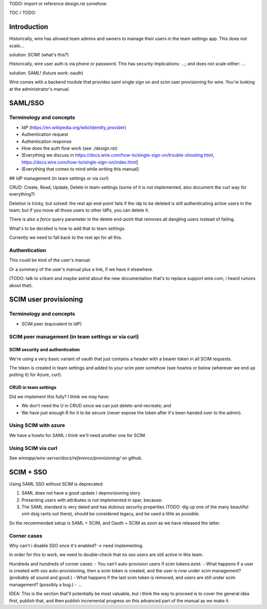 
TODO: import or reference design.rst somehow.

TOC / TODO:

Introduction
============

Historically, wire has allowed team admins and owners to manage their users in the team settings app.  This does not scale...

solution: SCIM!  (what's this?)

Historically, wire user auth is via phone or password.  This has security implications: ...; and does not scale either: ...

solution: SAML!  (future work: oauth)

Wire comes with a backend module that provides saml single sign on and scim user provisioning for wire.  You're looking at the administrator's manual.


SAML/SSO 
========

Terminology and concepts
------------------------

- IdP (https://en.wikipedia.org/wiki/Identity_provider)
- Authentication request
- Authentication response
- How does the auth flow work (see ./design.rst)
- [Everything we discuss in https://docs.wire.com/how-to/single-sign-on/trouble-shooting.html, https://docs.wire.com/how-to/single-sign-on/index.html]
- [Everything that comes to mind while writing this manual]

## IdP management (in team settings or via curl)

CRUD: Create, Read, Update, Delete in team-settings (some of it is not
implemented, also document the curl way for everything?)

Deletion is tricky, but solved: the rest api end-point fails if the idp to be deleted is still authenticating active users in the team; but if you move all those users to other IdPs, you can delete it.  

There is also a `force` query parameter in the delete end-point that removes all dangling users instead of failing.  

What's to be decided is how to add that to team settings. 

Currently we need to fall back to the rest api for all this.


Authentication
--------------

This could be kind of the user's manual.

Or a summary of the user's manual plus a link, if we have it elsewhere. 

(TODO: talk to srikant and maybe astrid about the new documentation that's to replace support.wire.com, i heard rumors about that).


SCIM user provisioning
======================

Terminology and concepts
------------------------

- SCIM peer (equivalent to IdP)

SCIM peer management (in team settings or via curl)
---------------------------------------------------

SCIM security and authentication
................................

We're using a very basic variant of oauth that just contains a header with a bearer token in all SCIM requests. 

The token is created in team settings and added to your scim peer somehow (see howtos or below (wherever we end up putting it) for Azure, curl).

CRUD in team settings
.....................

Did we implement this fully? I think we may have:

- We don't need the U in CRUD since we can just delete-and-recreate; and
- We have just enough R for it to be secure (never expose the token after it's been handed over to the admin).

Using SCIM with azure
---------------------

We have a howto for SAML i think we'll need another one for SCIM.

Using SCIM via curl
-------------------

See `wireapp/wire-server/docs/reference/provisioning/` on github.

SCIM + SSO 
==========

Using SAML SSO without SCIM is deprecated:

1. SAML does not have a good update / deprovisioning story
2. Presenting users with attributes is not implemented in spar, because:
3. The SAML standard is very dated and has dubious security properties (TODO: dig up one of the many beautiful xml-dsig rants out there), should be considered legacy, and be used a little as possible.

So the recommended setup is SAML + SCIM, and Oauth + SCIM as soon as we have released the latter.

Corner cases
------------

Why can't i disable SSO once it's enabled? -> need implementing.  

In order for this to work, we need to double-check that no sso users are still active in this team.

Hundreds and hundreds of corner cases:
- You can't auto-provision users if scim tokens exist.
- What happens if a user is created with sso auto-provisioning, then a scim token is created, and the user is now under scim management?  (*probably* all sound and good.)
- What happens if the last scim token is removed, and users are still under scim management?  (possibly a bug.)
- ...

IDEA: This is the section that'll potentially be most valuable, but i think the way to proceed is to cover the general idea first, publish that, and then publish incremental progress on this advanced part of the manual as we make it.
